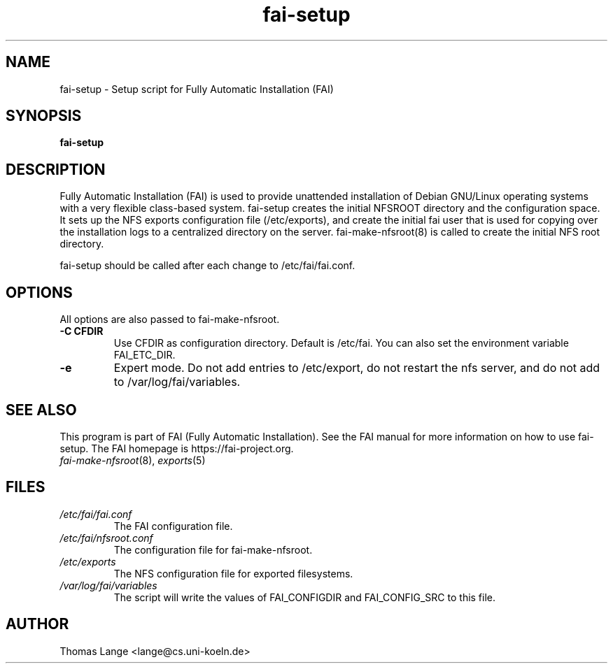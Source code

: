 .\"                                      Hey, EMACS: -*- nroff -*-
.if \n(zZ=1 .ig zZ
.if \n(zY=1 .ig zY
.TH fai-setup 8 "11 November April 2007" "FAI 3.2"
.\" Please adjust this date whenever revising the manpage.
.\"
.\" Some roff macros, for reference:
.\" .nh        disable hyphenation
.\" .hy        enable hyphenation
.\" .ad l      left justify
.\" .ad b      justify to both left and right margins
.\" .nf        disable filling
.\" .fi        enable filling
.\" .br        insert line break
.\" .sp <n>    insert n+1 empty lines
.\" for manpage-specific macros, see man(7)
.de }1
.ds ]X \&\\*(]B\\
.nr )E 0
.if !"\\$1"" .nr )I \\$1n
.}f
.ll \\n(LLu
.in \\n()Ru+\\n(INu+\\n()Iu
.ti \\n(INu
.ie !\\n()Iu+\\n()Ru-\w\\*(]Xu-3p \{\\*(]X
.br\}
.el \\*(]X\h|\\n()Iu+\\n()Ru\c
.}f
..
.\"
.\" File Name macro.  This used to be `.PN', for Path Name,
.\" but Sun doesn't seem to like that very much.
.\"
.de FN
\fI\|\\$1\|\fP
..
.SH NAME
fai-setup \- Setup script for Fully Automatic Installation (FAI)
.SH SYNOPSIS
.B fai-setup
.SH DESCRIPTION
Fully Automatic Installation (FAI) is used to provide unattended installation of
Debian GNU/Linux operating systems with a very flexible class-based system.
fai-setup creates the initial NFSROOT directory and the configuration space.
It sets up the NFS exports configuration file (/etc/exports), and
create the initial fai user that is used for copying over the
installation logs to a centralized directory on the server.  fai-make-nfsroot(8) is called
to create the initial NFS root directory.

fai-setup should be called after each change to /etc/fai/fai.conf.
.PD
.SH OPTIONS
.TP
All options are also passed to fai-make-nfsroot.
.TP
.B \-C CFDIR
Use CFDIR as configuration directory. Default is /etc/fai. You can
also set the environment variable FAI_ETC_DIR.
.TP
.B \-e
Expert mode. Do not add entries to /etc/export, do not restart the nfs server,
and do not add to /var/log/fai/variables.
.SH SEE ALSO
.PD 0
This program is part of FAI (Fully Automatic Installation).  See the FAI manual
for more information on how to use fai-setup.  The FAI homepage is
https://fai-project.org.
.TP
\fIfai-make-nfsroot\fP(8), \fIexports\fP(5)
.PD
.SH FILES
.PD 0
.TP
.FN /etc/fai/fai.conf
The FAI configuration file.
.TP
.FN /etc/fai/nfsroot.conf
The configuration file for fai-make-nfsroot.
.TP
.FN /etc/exports
The NFS configuration file for exported filesystems.
.PD 0
.TP
.FN /var/log/fai/variables
The script will write the values of FAI_CONFIGDIR and FAI_CONFIG_SRC
to this file.

.SH AUTHOR
Thomas Lange <lange@cs.uni-koeln.de>
